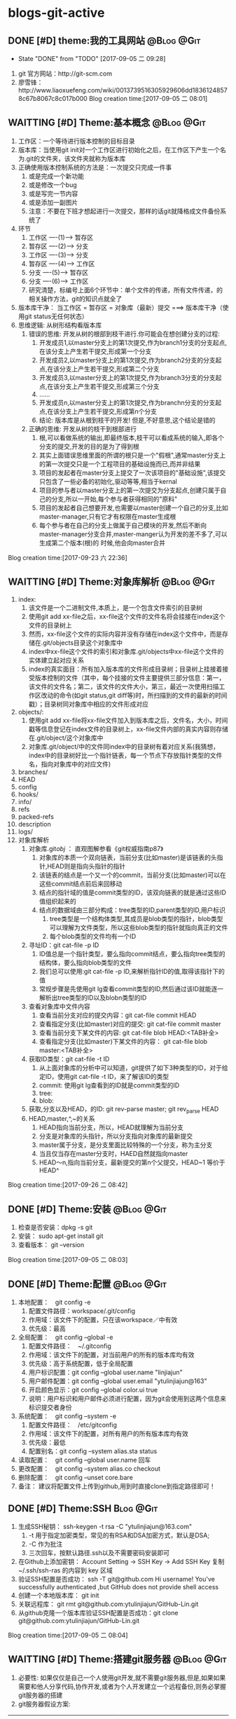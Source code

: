 * blogs-git-active
** DONE [#D] theme:我的工具网站									 :@Blog:@Git:
	- State "DONE"       from "TODO"       [2017-09-05 二 09:28]
1. git 官方网站：http://git-scm.com
2. 廖雪锋：http://www.liaoxuefeng.com/wiki/0013739516305929606dd18361248578c67b8067c8c017b000
   Blog creation time:[2017-09-05 二 08:01]
** WAITTING [#D] Theme:基本概念								 :@Blog:@Git:
   SCHEDULED:<2017-09-23 六>
1. 工作区：一个等待进行版本控制的目标目录
2. 版本库：当使用git init对一个工作区进行初始化之后，在工作区下产生一个名为.git的文件夹，该文件夹就称为版本库
3. 正确使用版本控制系统的方法是：一次提交只完成一件事
   1. 或是完成一个新功能
   2. 或是修改一个bug
   3. 或是写完一节内容
   4. 或是添加一副图片
   5. 注意：不要在下班才想起进行一次提交，那样的话git就降格成文件备份系统了
4. 环节
   1. 工作区  ----(1)--->  暂存区
   2. 暂存区  ----(2)--->  分支
   3. 工作区  ----(3)--->  分支
   4. 暂存区  ----(4)--->  工作区
   5. 分支    ----(5)--->  暂存区
   6. 分支    ----(6)--->  工作区 　
   7. 研究清楚，标编号上面6个环节中：单个文件的传递，所有文件传递，的相关操作方法，git的知识点就全了
5. 版本库干净： 当工作区 = 暂存区 = 对象库（最新）提交 ===> 版本库干净（使用git status无任何状态）
6. 思维逻辑: 从树形结构看版本库
   1. 错误的思维: 开发从树的根部到枝干进行.你可能会在想创建分支的过程:
	  1. 开发成员1,以master分支上的第1次提交,作为branch1分支的分支起点,在该分支上产生若干提交,形成第一个分支
	  2. 开发成员2,以master分支上的第1次提交,作为branch2分支的分支起点,在该分支上产生若干提交,形成第二个分支
	  3. 开发成员3,以master分支上的第1次提交,作为branch3分支的分支起点,在该分支上产生若干提交,形成第三个分支
	  4. ......
	  5. 开发成员n,以master分支上的第1次提交,作为branchn分支的分支起点,在该分支上产生若干提交,形成第n个分支
	  6. 结论: 版本库是从根到枝干的开发! 但是,不好意思,这个结论是错的
   2. 正确的思维: 开发从树的枝干到根部进行
      1. 根,可以看做系统的输出,即最终版本,枝干可以看成系统的输入,即各个分支的提交,开发的目的是为了得到根
	  2. 其实上面错误思维里面的所谓的根只是一个"假根",通常master分支上的第一次提交只是一个工程项目的基础设施而已,而并非结果
	  3. 项目的发起者在master分支上提交了一次该项目的"基础设施",该提交只包含了一些必备的初始化,驱动等等,相当于kernal
	  4. 项目的参与者以master分支上的第一次提交为分支起点,创建只属于自己的分支,所以一开始,每个参与者获得相同的"原料"
	  5. 项目的发起者自己想要开发,也需要以master创建一个自己的分支,比如master-manager,只有它才有权限在master生成根
	  6. 每个参与者在自己的分支上做属于自己模块的开发,然后不断向master-manager分支合并,master-manger认为开发的差不多了,可以生成第二个版本(根)的 时候,他会向master合并
Blog creation time:[2017-09-23 六 22:36]
** WAITTING [#D] Theme:对象库解析 								 :@Blog:@Git:
   SCHEDULED:<2017-09-26 二>
1. index:
   1. 该文件是一个二进制文件,本质上，是一个包含文件索引的目录树
   2. 使用git add xx-file之后，xx-file这个文件的文件名将会挂接在index这个文件的目录树上
   3. 然而，xx-file这个文件的实际内容并没有存储在index这个文件中，而是存储在.git/objects目录这个对象库中
   4. index中xx-file这个文件的索引和对象库.git/objects中xx-file这个文件的实体建立起对应关系
   5. index的真实面目：所有加入版本库的文件形成目录树；目录树上挂接着接受版本控制的文件（其中，每个挂接的文件主要提供三部分信息：第一，该文件的文件名；第二，该文件的文件大小，第三，最近一次使用扫描工作区改动的命令(如git status,git diff等)时，所扫描到的文件的最新的时间戳）；目录树同对象库中相应的文件形成对应
2. objects/:
   1. 使用git add xx-file将xx-file文件加入到版本库之后，文件名，大小，时间戳等信息登记在index文件的目录树上，xx-file文件内部的真实内容则存储在.git/object/这个对象库中
   2. 对象库.git/object/中的文件同index中的目录树有着对应关系(我猜想，index中的目录树好比一个指针链表，每一个节点下存放指针类型的文件名，指向对象库中的对应文件)
3. branches/
4. HEAD
5. config
6. hooks/
7. info/
8. refs
9. packed-refs
10. description
11. logs/
12. 对象库解析
	1. 对象库.git/obj/ ： 直观图解参看《git权威指南p87》
	   1. 对象库的本质一个双向链表，当前分支(比如master)是该链表的头指针,HEAD则是指向头指针的指针
	   2. 该链表的结点是一个又一个的commit，当前分支(比如master)可以在这些commit结点前后来回移动
	   3. 结点的指针域的值是commit类型的ID，该双向链表的就是通过这些ID值组织起来的
	   4. 结点的数据域由三部分构成：tree类型的ID,parent类型的ID,用户标识
		  1. tree类型是一个结构体类型,其成员是blob类型的指针，blob类型可以理解为文件类型，所以这些blob类型的指针就指向真正的文件
		  2. 每个blob类型的文件均有一个ID
	2. 寻址ID：git cat-file -p ID
	   1. ID值总是一个指针类型，要么指向commit结点，要么指向tree类型的结构体，要么指向blob类型的文件
	   2. 我们总可以使用:git cat-file -p ID,来解析指针ID的值,取得该指针下的值
	   3. 常规步骤是先使用git lg查看commit类型的ID,然后通过该ID就能逐一解析出tree类型的ID以及blobn类型的ID
	3. 查看对象库中文件内容
	   1. 查看当前分支对应的提交内容：git cat-file commit HEAD
	   2. 查看指定分支(比如master)对应的提交: git cat-file commit master
	   3. 查看当前分支下某文件的内容: git cat-file blob HEAD:<TAB补全>
	   4. 查看指定分支(比如master)下某文件的内容： git cat-file blob master:<TAB补全>
	4. 获取ID类型：git cat-file -t ID
	   1. 从上面对象库的分析中可以知道，git提供了如下3种类型的ID，对于给定ID，使用git cat-file -t ID，来了解该ID的类型
	   2. commit: 使用git lg查看到的ID就是commit类型的ID
	   3. tree:  
	   4. blob:
	5. 获取,分支以及HEAD，的ID: git rev-parse master;  git rev_parse HEAD
	6. HEAD,master,^,~的关系
	   1. HEAD指向当前分支，所以，HEAD就理解为当前分支
	   2. 分支是对象库的头指针，所以分支指向对象库的最新提交
	   3. master属于分支，是分支里面比较特殊的一个分支，称为主分支
	   4. 当且仅当存在master分支时，HAED自然就指向master
	   5. HEAD～n,指向当前分支，最新提交的第n个父提交，HEAD~1 等价于 HEAD^
Blog creation time:[2017-09-26 二 08:42]
** DONE [#D] Theme:安装 										 :@Blog:@Git:
1. 检查是否安装：dpkg -s git
2. 安装： sudo apt-get install git
3. 查看版本： git --version
Blog creation time:[2017-09-05 二 08:03]
** DONE [#D] Theme:配置 										 :@Blog:@Git:
1. 本地配置：　git config -e
   1. 配置文件路径：workspace/.git/config
   2. 作用域：该文件下的配置，只在该workspace／中有效
   3. 优先级：最高
2. 全局配置：　git config --global -e
   1. 配置文件路径：　~/.gitconfig　
   2. 作用域：该文件下的配置，对当前用户的所有的版本库均有效
   3. 优先级：高于系统配置，低于全局配置
   4. 用户标识配置：git config --global user.name "linjiajun"
   5. 用户邮件配置：git config --global user.email "ytulinjiajun@163"
   6. 开启颜色显示：git config --global color.ui true
   7. 说明：用户标识和用户邮件必须进行配置，因为git会使用到这两个信息来标识提交者身份
3. 系统配置：　git config --system -e
   1. 配置文件路径：　/etc/gitconfig
   2. 作用域：该文件下的配置，对所有用户的所有版本库均有效
   3. 优先级：最低
   4. 配置别名：git config --system alias.sta status
4. 读取配置：　git config --global user.name 回车
5. 更改配置：　git config --system alias.co checkout
6. 删除配置：　git config --unset core.bare
7. 备注： 建议将配置文件上传到github,用到时直接clone到指定路径即可！
** DONE [#D] Theme:SSH											  :Blog:@Git:
1. 生成SSH秘钥： ssh-keygen -t rsa -C "ytulinjiajun@163.com"
   1. -t  用于指定加密类型，常见的有RSA和DSA加密方式，默认是DSA;
   2. -C 作为批注
   3. 三次回车，按默认路径.ssh以及不需要密码安装即可
2. 在Github上添加密钥： Account Setting -> SSH Key -> Add SSH Key
   复制~/.ssh/ssh-ras 的内容到 key 区域
3. 验证SSH配置是否成功： ssh -T git@github.com
   Hi username! You've successfully authenticated ,but GitHub does not provide shell access
5. 创建一个本地版本库： git init
6. 关联远程库： git rmt git@github.com:ytulinjiajun/GitHub-Lin.git
6. 从github克隆一个版本库验证SSH配置是否成功：git clone git@github.com:ytulinjiajun/GitHub-Lin.git
Blog creation time:[2017-09-05 二 08:04]
** WAITTING [#D] Theme:搭建git服务器							 :@Blog:@Git:
   SCHEDULED:<2017-10-09 一>
1. 必要性: 如果仅仅是自己一个人使用git开发,就不需要git服务器,但是,如果如果需要和他人分享代码,协作开发,或者为个人开发建立一个远程备份,则务必掌握git服务器的搭建
2. git服务器假设方案:
| item               | HTTP    | Git-daemon | SSH     | Gitolite/Gitosis |
|--------------------+---------+------------+---------+------------------|
| server             | simple  | middle     | simple  | compliex         |
| anonymous read     | support | support    | against | against          |
| Authentication     | support | against    | support | suppost          |
| repo write         | support | against    | support | support          |
| Authorization      | against | against    | against | against          |
| remote create repo | against | against    | against | support          |
|--------------------+---------+------------+---------+------------------|
1. 我的选择: 标准SSH 以及  Gitolite
2. 基于标准的SSH搭建git服务器
   1. 服务器管理员在服务器上创建一个账号:git-server,专门用于git开发
   2. 客户端用户自己生成公钥和私钥: ssh-keygen -t rsa -C "ytulinjiajun@163.com" -f ~/.ssh/github
	  1. 在实际运用中,一个客户端用户可能需要使用多套秘钥对,如github使用一套,自己搭建的ssh-server需要一套
	  2. -用于定制生成的秘钥的名字为一个有意义的名,如github.pub,而不是简单的id_ras.pub之类的
   3. 服务器管理员收集各个客户端用户的公钥,放在key/下面
   4. 将这些客户端的公钥/key/*依次添加进服务器/home/git-server/.ssh/authorized_keys文件内部
	  1. 方法一:直接在服务器上使用git-server账号操作: cat key/user1.pub >> ~/.ssh/authorized_keys
	  2. 方法二:远程操作: ssh-copy-id -i user1.pub@192.168.19.10 (效果同方法一样)
	  3. 备注: 这意味着任何人只要只要被服务器管理员执行过上面的免密码登录的操作后,这个人也可以让别人免密码,这意味着git-server是一个公开的服务器
   5. 测试4是否成功: ssh git-server@192.168.19.10,如果不需要密码即可登录表示配置成功
   6. 客户端新建配置文件:~/.ssh/config
	  1. 作用: 上面的2给出,客户端可以生成多套秘钥对,那么,执行登录指令时,计算机如何知道要使用哪个公钥呢?该配置主要就解决该问题
	  2. 新建~/.ssh/config,并写入配置
		 #+BEGIN_SRC 
		 host git-lin-server     # 相当于一个代号,登录时使用该代号即可加载该代号下面的配置
		   user git-server  # 远程服务器上专门用于git的用户
           hostname 192.168.19.10 # 远程服务的ip地址
           port 22  # 远程服务器ssh服务使用的端口号
           identityfile ~/.ssh/git-server-key  # git-lin使用哪个公钥
		 #+END_SRC
   7. ssh登录: ssh git-lin-server
   8. 执行git命令
	  1. git clone git-lin-github:ytulinjiajun/emacs.d.git
3. 基于Gitlite搭建git服务器
Blog creation time:[2017-10-09 一 15:13]
** DONE [#D] Theme:创建版本库　									   :Blog:@Git:
1. git init: 其结果是在工作区中生成版本库：.git/
2. git rev-parse --git-dir: 该操作可以在工作区的任何子目录下执行，其结果是显示该工作区的版本库的路径
3. git rev-parse --show-toplevel: 该操作可以在工作区的任何子目录下执行，其结果是显示该版本控制系统的根路径
4. git rev_parse --show-prefix: 该操作可以在工作区的任何子目录下执行，其结果是显示相对于该版本控制系统的根路径的相对目录
5. git rev_parse --show-cdup: 该操作可以在工作区的任何子目录下执行，其结果是显示当前目录回退到版本控制系统根的深度
** DONE [#D] Theme:查看状态										 :@Blog:@Git:
    SCHEDULED:<2017-10-05 四>
	- State "DONE"       from "WAITTING"   [2017-10-05 四 21:45]
1. 常规：git status
2. 精简(推荐)：git status -sb
   1. 红色： 表示该文件需要执行add操作
   2. 绿色： 表示该文件已经执行过add操作，现在可以执行commit操作
   3. 空： 表示工作区干净
   4. ??：表示该文件是一个未被追踪的文件(只可能是红色)
   5. A： 表示该文件还从未进行过commit(只可能是绿色)
   6. M: 表该文件发生了修改(红色和绿色均可能)
   7. D: 表示该文件被删除(红色和绿色均可能)
3. 原则: 使用该操作,只要有输出, 那就表明工作区,暂存区,最新提交三者之间文件内容不一致
Blog creation time:[2017-10-05 四 21:41]
** WAITTING [#D] Theme:引用									 :@Blog:@Git:
    SCHEDULED:<2017-10-07 六>
1. HEAD: 
2. master: .git/refs/heads/master
3. stash
4. tag-name: .git/refs/tags/tag-name 
Blog creation time:[2017-10-07 六 21:16]
** DONE [#D] Theme:里程碑										 :@Blog:@Git:
    SCHEDULED:<2017-10-07 六>
1. 创建里程碑: git tag -m "注释" tag-name
   1. 创建里程碑操作会产生一个tag-commit-ID提交,并产生一个tag-name
   2. 创建里程碑后,tag-name指向一个tag-commit-ID对象,该tag-commit-ID指向对象库中的commit-ID
2. 对特定提交创建里程碑: git tag tag-name commit-ID
3. 查看tag的ID: git rev-parse tag-name
4. 显示版本号: git descrbie
   1. 前提: 执行过创建里程碑的操作
   2. 作用: 将最新的提交显示为一个容易记忆的版本号,而不是ID
   3. 版本号格式: (tag-name)-(num)-(ID)
   4. 该命令会去选取离最新提交最近的里程碑的tag-name作为基础版本号,后面加一个数字(标识该提交是里程碑后面的第几个提交),最后就是最新提交的哈希值ID
   5. 该操作的输出可以作为软件版本号,这个功能非常有用,因为这样可以将发布的软件包版本和版本库中的代码对应到一起,当发现软件包中有bug时,查看该软件包的版本,直接在代码中就能找到对应代码并进行修复,然后提交
   6. tag-name的命令: linux-kernel_1.0
5. 说明: 里程碑是个非常好的功能,建议经常使用它
Blog creation time:[2017-10-07 六 21:13]
** DONE [#D] Theme:浏览											 :@Blog:@Git:
   SCHEDULED:<2017-10-05 四>
1. 浏览文件内容
   1. 浏览工作区中的文件内容：　less a.txt
   2. 浏览暂存区中的文件内容：　git diff
   3. 浏览对象库中的文件内容：　git cat-file blob commit-ID:a.txt
2. 浏览目录树
   1. 浏览工作区中的目录树： ls -al
   2. 浏览暂存区中的目录树： git ls-files -s
	  第三列是暂存区编号不是文件大小
   3. 浏览指定提交的目录树： git ls-tree -lrt commit-ID
	  1. 第一列100644是文件的属性：rw-r--r--
	  2. 第二列标识文件还是目录：blob，文件，tree,目录
	  3. 第三列标识该文件在当前分支中的40为SHA1哈希值ID
	  4. 第四列是文件大小(Byte)
	  5. 第五列是文件名
3. 浏览对象库
   1. ID的类型: commit-ID,tree-ID,blob-ID
   2. ID的本质: 指针
   3. 对象库本质: 一个双向链表,其节点是提交, git lg 可以查看到这些节点的ID
   4. 版本库的构成: HEAD指针,分支指针头,对象库
   5. "提交节点"的成分: 前驱指针域(id),数据域(tree,author),后继指针域(parent)
   6. 数据域中的tree: tree是一个tree-ID,因此,是一个指针,这个tree指向一个目录树索引,该目录树索引和暂存区中的目录树索引经常发生交互,它们均指向add进对象库中真正的文件 
   7. 获取指定ID的类型：git cat-file -t ID, 其返回值是: commit,tree,blob
   8. 解引用commit-ID: git cat-file -p commit-ID
	  1. 使用 git lg 可以查看到对象库的所有commit-ID
	  2. 其效果与 git cat-file commit commit-ID一致
	  3. 解引用的结果: 得到"提交节点"的成分,包括tree-ID
   9. 解引用tree-ID: git cat-file -p tree-ID
	  1. 其效果与 git ls-tree -lrt commit-ID 一样
	  2. 解引用的结果: 可以查看对象库中commit-ID下数据域tree-ID指向的目录树下面的所有blob-ID
   10. 解引用blob-ID: git cat-file -p blob-ID
	   1. 其效果与 git cat-file blob commit-ID:<tab补全>一致
	   2. 解引用的结果: 可以查看tree-ID下面所有blob-ID指向的文件的真正内容
Blog creation time:[2017-10-05 四 21:46]
** DONE [#D] Theme:添加至暂存区									 :@Blog:@Git:
    SCHEDULED:<2017-10-06 五>
	- State "DONE"       from "WAITTING"   [2017-10-06 五 10:28]
1. 添加单个文件： git add a.txt
2. 添加所有文件： git add -A
3. 所有文件中，添加已经被跟踪过的文件： git add -u
4. 选择性添加: git add -i (当文件特别多,且需要仔细考虑添加哪些文件时,该操作以交互的方式,给出一个更直观的操作)
Blog creation time:[2017-10-06 五 10:26]
** DONE [#D] Theme:撤销出暂存区									 :@Blog:@Git:
    SCHEDULED:<2017-10-06 五>
	- State "DONE"       from "WAITTING"   [2017-10-06 五 10:30]
1. 撤销单个文件的add： git reset -- a.txt
2. 撤销所有文件的add: git reset -- .
3. 该操作是add的逆,所以，对暂存区和对象库无任何影响
Blog creation time:[2017-10-06 五 10:28]
** DONE [#D] Theme:提交											 :@Blog:@Git:
    SCHEDULED:<2017-10-06 五>
	- State "DONE"       from "WAITTING"   [2017-10-06 五 10:46]
1. 命令： git commit -m "Initialized"
2. 底层: 事实上执行add操作的时候,工作区中的文件就已经加入到了对象库中,暂存区的目录树索引和对象库tree-ID下的目录树索引同时指向对象库中真实的文件
3. 提交的本质: commit操作执行之后立即产生一个commit-ID节点,使用暂存区下面的目录树索引为该commit-ID节点下面的数据域tree-ID指向的目录树索引赋值
4. 提交到哪里: 提交永远都是HEAD的“跟屁虫”，只会盯着HEAD,HEAD在哪个分支，该提交就挂接在这个分支最新提交的后面成为最新提交
6. 结果:该命令执行之后，暂存区和最新提交就有了相同的目录树索引，均指向版本库的.git/object/下的文件,因此,使用git diff HEAD比价暂存区和最新提交时返回无差异
Blog creation time:[2017-10-06 五 10:32]
** DONE [#D] Theme:撤销提交										 :@Blog:@Git:
    SCHEDULED:<2017-10-06 五>
	- State "DONE"       from "WAITTING"   [2017-10-06 五 10:49]
1. 命令： git reset --soft HEAD^
2. 说明: 该操作是commit的逆，对暂存区和工作区文件的内容没有任何影响，主要用于想要重新书写提交说明时使用
Blog creation time:[2017-10-06 五 10:46]
** DONE [#D] Theme:修补提交 								 :@Blog:@Git:
    SCHEDULED:<2017-10-06 五>
	- State "DONE"       from "WAITTING"   [2017-10-06 五 10:51]
1. 命令： git commit --amend -m "重新注释"
2. 该命令本质上相当于这两条命令的组合：
   1. git reset --soft HEAD^
   2. git commit -e -F .git/COMMIT_EDITMSG(保存了上次的提交日志)  
Blog creation time:[2017-10-06 五 10:50]
** DONE [#D] Theme:比较差异										 :@Blog:@Git:
    SCHEDULED:<2017-10-06 五>
1. 暂存区与工作区
   1. 比较暂存区与工作区的差异：git diff (原始对象是暂存区)
   2. 比较暂存区与工作区指定文件的差异：git diff -- a.txt
2. 提交与暂存区
   1. 比较最新提交与暂存区：git diff HEAD --cached
   2. 比较最新提交与暂存区中指定文件：git diff HEAD --cached -- a.txt
   3. 比较指定提交与暂存区: git diff commit-ID --cached 
   4. 比较指定提交与暂存区中指定文件: git diff commit-ID --cached -- a.txt
   5. 比较里程碑A与暂存区: git diff A --cached
   6. 比较里程碑A与暂存区中指定文件: git diff A --cached -- a.txt
3. 提交与工作区
   1. 比较最新提交与工作区: git diff HEAD
   2. 比较最新提交与工作区中指定文件: git diff HEAD -- a.txt
   3. 比较指定提交与工作区：git diff commit-ID
   4. 比较指定提交与工作区中指定文件：git diff commit-ID -- a.txt
   5. 比较里程碑A与工作区的差异: git diff A
   6. 比较里程碑A与工作区中,指定文件的差异: git diff A -- a.txt
4. 提交与提交
   1. 比较指定提交与指定提交: git diff commit1-ID commit2-ID 
   2. 比较指定提交与指定提交中指定文件:git diff commit1-ID commit2-ID -- a.txt
   3. 比较里程碑A与里程碑B: git diff A B
   4. 比较里程碑A与里程碑B中指定文件: git diff A B -- a.txt
Blog creation time:[2017-10-06 五 10:52]
** DONE [#D] Theme:回滚											 :@Blog:@Git:
    SCHEDULED:<2017-10-06 五>
1. 从暂存区回滚至工作区
   1. 回滚单个文件： git checkout -- a.txt
   2. 回滚所有文件： git checkout .
   3. 说明：该操作会用暂存区的指定文件或者全部文件替换工作区的文件
   4. 结果： 工作区中的文件内容，同暂存区中目录树索引下的文件内容保持一致
   5. 后果： 这意味着会丢失工作区中未添加到暂存区中的修改 
2. 从对象库回滚至暂存区
   1. 回滚单个文件： 
	  1. 命令： git reset commit-ID a.txt
	  2. 说明： 回滚单个文件不会丢失对象库中的最新提交到commit-ID这一段之间的commit，因为只回滚个别文件，说明用户有意要和对象库中的commit-ID存在差异，所以，回滚后的a.txt和暂存区的其他文件构成另一个commit
	  3. 结果： 该操作用对象库commit-ID下的a.txt替换掉暂存区中的a.txt
	  4. 后果： 会丢失在执行该操作之前，使用命令git add a.txt到暂存区的修改
	  5. 备注： 该操作同3-1中回滚单个文件最大的区别在于，该操作不会更改工作区文件的内容 
   2. 回滚所有文件： 
	  1. 命令： git reset --mixed commit-ID
	  2. 说明： 该操作让对象库中的commit-ID提交同暂存区保持一致,但是,对象库比commit-ID还新的提交有可能存在，鉴于保持一致的理念，对象库只能将最新版本重置到commit-ID
	  3. 结果： 该操作用对象库commit-ID，替换整个暂存区，即，暂存区中的索引与commit-ID中tree指针下的索引，完全一致
	  4. 后果： 丢失最近一次add到暂存区的修改以及暂存区尚未提交的commit，丢失最新的commit到待重置的commit之间的这一段commit
3. 从对象库回滚至(暂存区+工作区)
   1. 回滚单个文件： git checkout commit-ID -- a.txt
   2. 回滚所有文件： git checkout commit-ID -- .
   3. 回滚所有文件(常用): git checkout tag-name -- .
   4. 说明：
	  1. 如果commit-ID不是最新提交(HEAD->master)而是之前的提交，那么，在回滚后，暂存区会与对象库的最新提交不一致而不干净，要求再次提交
	  2. 该操作会用对象库中的一个commit-ID节点在当前分支下的目录树索引，替换暂存区下（当前存在的文件）的索引，用索引下的全部文件替换工作区下（对应）的文件
	  3. 注意：2中用小括号括起来的两个关键字非常重要：在进行替换时，如果暂存区或者工作区中新增加了对象库提交中没有的文件，此时的替换只会替换对象库，工作区，暂存区中公共的文件，差异的文件内容以及文件状态不变
      4. 回滚操作与重置(git reset --hard commit-ID)的区别在于,回滚操作只用commit-ID中文件覆盖暂存区以及工作区中的同名文件,暂存区和工作区特有的,commit-ID中没有的这些文件保持原样,而重置则是使得工作区暂存区中有且仅有commit-ID中的文件(版本库干净)
   5. 结果：
      1. 工作区中的文件内容，暂存区目录树索引下的文件的内容，同commit-ID节点中tree元素指向的目录树索引下的blob文件内容一致
      2. 那些只在工作区下或者暂存区下才有的而commit-ID这个提交中没有的文件，依旧保持其该有的状态以及内容
   6. 后果：工作区中未add的改动以及暂存区中未commit的改动，如果发生改动的文件在commit-ID这个提交下存在，那么，这些改动会被commit-ID下的文件内容覆盖
Blog creation time:[2017-10-06 五 10:58]
** DONE [#D] Theme:重置											 :@Blog:@Git:
    SCHEDULED:<2017-10-06 五>
1. 软重置
   1. 基础命令: git reset --soft commit-ID
   2. 常用命令: git reset --soft tag-name (里程碑真的很好用,建议多用!)
   3. “软”的意义：只改变对象库中HEAD->master对commit-ID的指向，不改变暂存区和工作区文件的内容
   4. 功能昵称: 多步悔棋,穿梭过去
   5. 使用场合： 开发过程中,对某一个特性功能进行一系列测试,修补,再测试之后终于得到了正确的版本,但是,却在版本库中遗留了多个提交,这些提交都是中间过程提交,遗留在版本库中意义不大,此时,可以使用该重置命令,将版本库中的最新提交重置到特性功能测试之前的那个提交上,然后再将这个最终得到的正确版本提交到版本库,这样就更改剔除了那些个不必要的版本,还可以重设提交说明,这样做使得版本库更加简洁
2. 混合重置
   1. 命令： git reset --mixed commit-ID(默认缺省--mixed)
   2. “混合”的意义： 不改变工作区文件的内容，但是会改变暂存区的内容
   3. 说明： 该操作会用对象库中的一个commit-ID节点在当前分支下的目录树索引，替换整个暂存区，即，暂存区中的索引与commit-ID中tree指针下的索引，完全一致
   4. 结果： 暂存区与commit-ID的文件内容一致，工作区的文件的内容还是重置前的内容，但是状态变为待add的状态
   5. 后果：丢失最近一次add到暂存区的修改以及暂存区尚未提交的commit，丢失最新的commit到待重置的commit之间的这一段commit
3. 强制重置
   1. 命令： git reset --hard commit-ID
   2. “强制”的意义： 工作区和暂存区的文件内容都会被commit-ID下的文件内容覆盖
   3. 结果：工作区，暂存区，与commit-ID的文件内容一致
   4. 后果： 会丢失工作区中尚未add的改动以及暂存区尚未提交的commit，丢失最新的commit到待重置的commit之间的这一段commit
   5. 备注： 可以使用git reset --hard HEAD来彻底恢复到上一次提交的那个干净的版本
4. 挽救错误的重置
   1. 重置最显著的特点就是，最新的commit-ID到待重置的commit-ID这一段之间的commit会丢失，因此，重置行为是版本库中最危险的行为，因为会丢失提交
   2. 使用reflog来挽救错误的重置
	  1. 从日志中获取最新ID：git reflog show | head -5
	  2. 找到eb3bcab master@{0}: reset: moving to HEAD^所在行
	  3. 由于该日志是将最新的改变放在前面，因此，这一行的下面一行就是重置前的commit，假设为master@{2}所在行
	  4. 再次重置：git reset --hard master@{2}
Blog creation time:[2017-10-06 五 11:12]
** DONE [#D] Theme:删除											 :@Blog:@Git:
    SCHEDULED:<2017-10-06 五>
	- State "DONE"       from "WAITTING"   [2017-10-06 五 15:41]
1. 删除工作区尚未追踪的文件 
   1. 删除尚未追踪的指定文件: git clean -fd a.txt
   2. 删除尚未追踪的所有文件: git clean -fd
   3. 说明: 尚未追踪的文件,其删除操作与暂存区和对象库没有任何联系
2. 删除暂存区中的文件
   1. 删除指定文件： git rm -rf --cached a.txt
   2. 删除所有文件:  git rm -rf --cached *
   3. 说明： 该操作只删除暂存区中的文件,工作区中的文件依旧是删除操作之前的最新内容
3. 删除 工作区+暂存区 中的文件
   1. 删除指定文件: git rm -rf a.txt
   2. 删除所有文件: git rm -rf *
   3. 结果: 该操作使得在工作区和暂存区的指定文件都会被删除,因此,暂存区与对象库的最新提交不一致,会要求提交新版本
4. 删除对象库提交
   1. 命令: git reset --soft commit-ID
   2. 说明: 对象库中的提交是版本库这个大链表上的一些个节点,删除某个节点破坏了版本控制系统连续记录的原则,因此,该操作会将最新提交到该commit-ID之间的提交都删除掉
Blog creation time:[2017-10-06 五 14:17]
** DONE [#D] Theme:恢复删除										 :@Blog:@Git:
    SCHEDULED:<2017-10-06 五>
	- State "DONE"       from "WAITTING"   [2017-10-06 五 15:41]
1. 命令: git checkout HEAD~1 -- a.txt
2. 说明: 如果a.txt使用git rm -rf a.txt删除了工作区和暂存区中的a.txt并进行了提交,如果想要找回a.txt,可以在HEAD^这个提交下面找回 
Blog creation time:[2017-10-06 五 15:27]
** DONE [#D] Theme:更改文件名字									 :@Blog:@Git:
    SCHEDULED:<2017-10-06 五>
	- State "DONE"       from "WAITTING"   [2017-10-06 五 22:25]
1. 命令: git mv a.txt aa.txt
2. 说明: 该操作可以同时更改工作区和暂存区中的中的a.txt的名字为aa.txt
Blog creation time:[2017-10-06 五 15:42]
** DONE [#D] Theme:保存工作进度									 :@Blog:@Git:
   SCHEDULED:<2017-10-06 五>
   - State "DONE"       from "WAITTING"   [2017-10-06 五 22:25]
1. 保存进度的原理:
   1. 调用进度保存指令git stash save "注释",触发下面的步骤
   2. 从当前分支的最新提交节点处,开创建一个特殊(stash分支)的新分支,这个最新的提交节点就是特殊新分支的起点,让进度指针头refs/stash指向这个起点,如此便创建了一个进度分支
   3. 将暂存区提交到进度分支上,保存好暂存区的进度
   4. 将该进度分支的起点节点与进度分支的暂存区进度进行合并,生成工作区进度
2. 保存进度: git stash save "gMrM--a.txt gM--b.txt gM--subdir/dir/c.txt"
   1. 该命令使用了git reset --hard HEAD,工作区,暂存区,最新提交,三者内容一致,版本库干净
   2. 当存在未追踪的文件时,进度保存操作无法进行,需要先追踪才可以
   3. 该命令执行之后,会产生一条进度保存记录,使用git stash list查看
   4. 我的注释格式: g:green ; r:red 用于描述大写字母的颜色
   5. 进度保存的实质: 将进度保存在引用refs/stash所指向的提交中
   6. 进度保存操作会将,暂存区提交后产生的stash-commit-ID,与进度保存前,对象库的最新进行合并,产生一个stash-commit-ID,refs/stash指向会指向它
   7. 可以使用-k参数,在保存进度后不会将暂存区重置
3. 查看进度保存记录: git stash list
   1. 该命令显示之前保存过的众多进度
   2. 恢复进度时,可以查看该记录来选择恢复那个进度
4. 恢复进度: git stash pop --index stash@{n}
   1. --index: 指明恢复进度时,除了恢复工作区之外,还会尝试恢复暂存区.如果不指定该参数则只恢复工作区的文件内容
   2. 恢复后删除进度保存列表中的记录
5. 运用进度: git stash apply --index stash@{n}
   1. --index: 指明恢复进度时,除了恢复工作区之外,还会尝试恢复暂存区.如果不指定该参数则只恢复工作区的文件内容
   2. 只是运用该进度而不会将其从进度保存列表中删除
   3. 该操作和恢复进度的功能是一样的,区别就是恢复后不删除,该命令的优点在于可以多次运用该进度
6. 删除进度: git stash drop stash@{n}
7. 删除所有进度: git stash clear
8. 查看进度保存日志: git log --graph --pretty=raw refs/stash -2
Blog creation time:[2017-10-06 五 14:17]
** DONE [#D] Theme:文件追溯										 :@Blog:@Git:
    SCHEDULED:<2017-10-09 一>
	- State "DONE"       from "WAITTING"   [2017-10-09 一 10:08]
1. 追溯a.txt中的所有行: git blame a.txt
2. 追溯a.txt中第2行开始的3行内容: git blame -L 2,+3 a.txt
3. 要求: blame的对象必须一个文件,且该文件必须commit到对象库中
4. 作用: 以行为单位,显示该行最早在哪个commit中引入,以及由谁在什么时候引入
5. 使用场合: 在开发过程中发现bug时,定位到具体的源文件之后,可以使用该命令追溯该bug是由谁在什么时候的哪个commit中引入
6. 使用前提: 该操作是建立在bug已经定位到源代码的基础之上,然后才能定位到bug行的提交者,进行打板子教育
Blog creation time:[2017-10-09 一 09:29]
** WAITTING [#D] Theme:拣选 									 :@Blog:@Git:
    SCHEDULED:<2017-10-09 一>
1. 开发还在进行中......
2. 在历史提交 commit-ID4 中发现一个严重的bug,需要去fixed这个提交的bug
3. 
4. 回滚版本库中 commit-ID3 至暂存区和工作区
5. 挑拣过程中出现冲突:http://blog.csdn.net/wh_19910525/article/details/7554430
Blog creation time:[2017-10-09 一 10:30]
** DONE [#D] Theme:忽略文件										 :@Blog:@Git:
    SCHEDULED:<2017-10-07 六>
	- State "DONE"       from "WAITTING"   [2017-10-07 六 22:23]
1. 共享式忽略
   1. 一个文件的文件名如果被添加进workspace/.gitignore,则该文件不会被版本库管理
   2. 注意: 如果一个文件在被添加进.gitignore之前就已经add进了版本控制系统,则忽略无效
   3. 共享的含义: 当其他人clone,pull该版本库时,这个忽略文件仍然有效
2. 独享式忽略
   1. 局部独享: .git/info/exclude,只针对某一个版本库
   2. 全局独享: ~/.gitconfig,下面的core.excludesfile指定的文件,针对该用户相关的所有版本库
   3. 设置全局独享忽略: git config --global core.excludesfile /home/ljj/.gitconfig
   4. 独享的含义: 当其他人clone,pull该版本库时,该忽略文件不会被传递给该用户
Blog creation time:[2017-10-07 六 22:01]
** DONE [#D] Theme:文件归档										 :@Blog:@Git:
    SCHEDULED:<2017-10-07 六>
	- State "DONE"       from "WAITTING"   [2017-10-07 六 22:45]
1. 基于提交创建归档: git archive -o lastest.zip commit-ID
2. 基于提交中的指定目录创建归档: git archive -o lastest.tar commit-ID -- subdir1 subdir2
3. 基于里程碑linux_1.0创建归档,并将归档中的所有文件都添加kernal/n前缀: git archive --format=tar --prefix=kernel/ linux_1.0 | gzip > linux_1.0-3-g5ea60ef.tar.gz
Blog creation time:[2017-10-07 六 22:27]
** DONE [#D] Theme:gitg											 :@Blog:@Git:
    SCHEDULED:<2017-10-07 六>
	- State "DONE"       from "WAITTING"   [2017-10-08 日 08:53]
1. gitg 是使用GTK+图形库实现的一个git版本库浏览器软件
2. gitg不仅可以实现gitk的全部功能(浏览历史和文件),还能帮助执行提交
3. 安装gitg: sudo aptitude install gitg
Blog creation time:[2017-10-07 六 22:52]
** WAITTING [#D] Theme:底层命令								 :@Blog:@Git:
    SCHEDULED:<2017-10-08 日>
1. git 的命令中,一部分是使用ID作为参数,一部分则使用范围作为参数,下面的两个底层命令中rev-parse就是负责ID相关,rev-list负责范围相关
2. git rev-parse
   1. 该底层命令功能非常丰富和杂乱,很多的git脚本或者工具都会用到这条命令
   2. 显示分支: git rev-parse --symbolic --branches
   3. 显示所有里程碑: git rev-parse --symbolic --tags
   4. 显示定义的所有引用: git rev-parse --symbolic --glob=refs/*
   5. 显示HEAD对应的的commit-ID: git rev-parse HEAD
   6. 显示tag对应的tag-commit-ID: git rev-parse linux_1.0
   7. 显示tag对应的tag-commit-ID指向的提交的父提交的commit-ID: git rev-parse linux_1.0~2
   8. 显示tag对应的tag-commit-ID指向的提交下的tree-ID: git rev-parse linux_1.0:
   9. 显示tag对应的tag-commit-ID指向的提交下的tree-ID下子目录的tree-ID或者文件的blob-ID
   10. 同时显示多个对应的SHA1哈希值: git rev-parse master refs/heads/master
   11. 给定一个简写的SHA1哈希值,给出完整的SHA1哈希值: git rev-parse 5ea60ef
3. git rev-list
   1. 显示,所有与版本A关联的历史提交: git rev-list --oneline A
   2. 显示,所有与版本A关联的历史提交(A自身除外): git rev-list --oneline A^@
   3. 显示,A自身: git rev-list --oneline A^!
   4. 显示,所有与版本A关联 and 与版本B关联的历史提交: git rev-list --oneline A B
   5. 显示,所有与版本A关联的历史提交中排除掉与D,F关联的历史提交之后剩下的提交: git rev-list --oneline B ^D ^F
   6. 显示,所有B,C的历史提交 中,排除B,C的交集之后,剩余的所有历史提交: git rev-list --oneline B...C
Blog creation time:[2017-10-08 日 08:54]
** WAITTING [#D] Theme:分支									 :@Blog:@Git:
    SCHEDULED:<2017-10-06 五>
1. 分支的构成
   1. 分支的祖先起点：主分支上的第一次提交，是任意分支的祖先起点
   2. 分支的起点： 每个分支，都有一个分支起点。任意分支上的任意提交，都可以是某指定分支的起点
   3. 分支指针头： 每个新建的分支，都有一个分支指针。分支指针头总是指向该分支的最新提交
   4. 空分支：只有分支起点和分支指针构成的分支称为一个空分支
   5. 分支指针头的生命周期：分支指针在该分支被创建的时候产生，在该分支合并到其起点所在的分支时，分支指针死亡
   6. 分支的构成：任意一个新创建的分支，由：分支起点 + 分支提交结点 + 指向分支最新提交的分支指针头 构成
2. 分支的背景知识
   1. HEAD，总是指向当前分支的分支指针头
   2. 分支指针头，总是指向自己分支所有提交中的最新提交
   3. 提交： 提交永远都是HEAD的“跟屁虫”，只会盯着HEAD,HEAD在哪个分支，该提交就挂接在这个分支最新提交的后面成为最新提交
   4. 切换到新分支的本质是让HEAD指向新分支的分支指针头 
3. 查看版本库的分支：git branch -v
4. 创建分支：git branch new-br
5. 切换到新分支：git checkout new-br
6. 创建分支并切换到新分支:git checkout -b new-br
7. 切换到“分离头指针状态”
   1. 命令： git checkout commit-ID
   2. 通常，HEAD总是指向分支指针头，表示该分支指针头指向的分支是当前分支，而让HEAD指向提交，表示版本库处于“分离头指针状态” 即，'detached HEAD'		 
   3. ”分离头指针状态“的特点：
	  1. 可以检查，测试，提交而不影响任何分支
	  2. 切换会分支之后，在分离头指针状态下的提交在log中不再显示，提交也消失了，但是，依然存在版本库中，但是，当reflog中的该提交日志过期之后，这个提交随时会彻底删除
	  4. 合并“分离头指针状态”的提交至主分支master
		 1. 命令：git merge new-commit-ID
		 2. 由于在“分离头指针状态”所做出的提交除了能被new-commit-ID所访问到之外，就无法通过分支访问。另外，该提交随时会在版本库中彻底消失，如果这个提交对master很重要的话，可以通过该操作将这个提交合并到master上即可
Blog creation time:[2017-10-06 五 14:21]
** WAITTING [#D] Theme:开发模型 								 :@Blog:@Git:
*** 金字塔式协同模型
1. linux社区就是使用的金字塔协同模型
2. 特点:
   1. 只有核心开发者develop才具备向master推送的权限,任何开发者都具备读master的权限(这意味着需要搭建一个只读的Git服务器)
*** Android式多版本协同模型(重点)


1. 单人工作模型
2. 团队工作模型
2-1 金字塔版本控制模型：发布Linux
--最终版本库；  ---> Fedora 25发行版
--有一个权威贡献者的版本库（linus）
--有几个核心贡献者的版本库（Kernel、Samba、KDE、Gnome）
--有若干开发者（37人）的版本库（10个人负责开发Kernel、6个人负责开发Samba、
  12个人负责开发KDE、9个人负责开发Gnome）

特点：
--每个贡献者的版本库都是平等的；
--用于版本控制的模型；

2-2金字塔版开发模型：开发Samba
2-2-1服务器端，主分支master;   ---> Samba 3.4.1
1.不允许在master分支上干活，所以该分支不属于某一个成员，应当找一个牛来管理
（合并分支）master分支以及slaver分支，这个人一般是核心开发者中最牛的那一个人；
2.只有slaver分支对它有写权限，即，只有slaver分支才能向它合并代码；
3.所有分支对它都有读权限；
4.这个分支是非常稳定的，可以作为产品的。

2-2-2服务器端，开发分支（slaver）
1.这个开发分支用于干活，但是该分支也不属于某一个成员，应当找一个牛来管理（合并分支）
  master分支以及slaver分支，这个人一般是核心开发者中最牛的那一个人；
2.只有核心开发分支（A、B、C、D）才对它有写权限，即，只有核心开发者才能向
  slaver分支合并代码；
3.只有核心开发分支（A、B、C、D）才对它有读权限
4.这个分支是不稳定的，找来管理它的牛在充分测试后时不时把它作为版本合并
  到master分支上即可。

2-2-3服务器端，核心开发者的开发分支（A、B、C、D）
1.这四个分支的所有者可以在属于自己的分支上干活，并且时不时向slaver分支合并代码
  并且，接受
2.向slaver合并代码，
  
--有若干开发者（37人）的开发分支（其中10个人只能）

特点：
-每个开发者的版本库都是平等的；
--用于版本开发的模型；

个人也必须有一个master分支和slaver分支，其中，slaver分支用于自己干活，master
分支主要用于三个方面：向上级分支推送代码，接受别人代码的合并，接受自己在slaver分支
上的代码的合并
Blog creation time:[2017-09-05 二 08:07]
** WAITTING [#D] Theme:克隆									 :@Blog:@Git:
    SCHEDULED:<2017-10-09 一>
1. 必要性: 再健壮的版本库设计,也抵挡不了存储介质的崩溃,因此,不要将鸡蛋装在同一个篮子里
2. 
Blog creation time:[2017-10-09 一 14:50]
** WAITTING [#D] Theme:日志									 :@Blog:@Git:
    SCHEDULED:<2017-10-06 五>
3. 日志
   1. 在执行commit命令之后，就会在log中产生一条提交信息
   2. git log --stat
      commit ccbbaeae9b9444ad21caa6d8216f7b8a4d22f59a (HEAD -> master, origin/master)
      Author: ytulinjiajun <ytulinjiajun@163.com>
	  Date:   Mon Oct 2 10:34:04 2017 +0800
	  
	  -----
	  
	  blogs-git-active.org       | 227 +++------------------------------------
	  blogs-linux-active.org     | 262 ++++++++++++++++++++++++++++++++++++++++++---
	  blogs-linux-arch-part2.org |   2 +-
	  3 files changed, 264 insertions(+), 227 deletions(-)
	  
	  commit e3f5fc176a40c3d889aecb4e051bfaec4101c4d5
      Author: ytulinjiajun <ytulinjiajun@163.com>
	  Date:   Sat Sep 30 20:55:18 2017 +0800
	  
	  -----
	  
      blogs-emacs-active.org | 144 +++++++++---------
      blogs-git-active.org   | 395 ++++++++++++++++++++++++++++++++++++++++++++++---
	  2 files changed, 449 insertions(+), 90 deletions(-) 
   3. git log --pretty=fuller
	  commit ae1c32a2b284c241aed415ffb5b9bef4cf9f565f (HEAD -> master, origin/master, origin/HEAD)
	  Author:     ytulinjiajun <ytulinjiajun@163.com>
	  AuthorDate: Fri Sep 22 20:17:49 2017 +0800
	  Commit:     ytulinjiajun <ytulinjiajun@163.com>
	  CommitDate: Fri Sep 22 20:17:49 2017 +0800
	  
	  -----
	  
	  commit 8051ab98bf3b5d1e234ea8f0eb5efa145c1c5345
	  Author:     ytulinjiajun <ytulinjiajun@163.com>
	  AuthorDate: Fri Sep 22 19:35:59 2017 +0800
	  Commit:     ytulinjiajun <ytulinjiajun@163.com>
	  CommitDate: Fri Sep 22 19:35:59 2017 +0800
   4. git log --pretty=online
      ae1c32a2b284c241aed415ffb5b9bef4cf9f565f (HEAD -> master, origin/master, origin/HEAD) -----
	  8051ab98bf3b5d1e234ea8f0eb5efa145c1c5345 -----
	  228e998f2b5b1936fbd90f2441bf610d689caee1 -----
	  58c9b9ed50b28b4e47302dbc4248686d9e835f27 evil-mode
	  f9f1d307bb08c94f78e0714998759c1515e0f027 -----
	  34b45e97083e705d98900aaa8ec9692bc27e89eb -----
	  21c290a0cdebe3bebaff7148a5f69e4399a5ecc3 -----
	  915cd2a2564a5b8a942301de31b993d0f6ec2636 -----
   5. git log -l --pretty=raw
Blog creation time:[2017-10-06 五 14:21]
